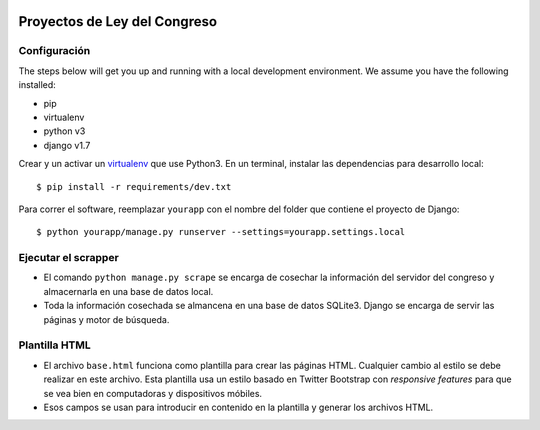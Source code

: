 |Build Status| |Cover alls|


Proyectos de Ley del Congreso
=============================


Configuración
-------------

The steps below will get you up and running with a local development environment. We assume you have the following installed:

* pip
* virtualenv
* python v3
* django v1.7

Crear y un activar un virtualenv_ que use Python3. En un terminal, instalar 
las dependencias para desarrollo local::

    $ pip install -r requirements/dev.txt

.. _virtualenv: http://docs.python-guide.org/en/latest/dev/virtualenvs/

Para correr el software, reemplazar ``yourapp`` con el nombre
del folder que contiene el proyecto de Django::

    $ python yourapp/manage.py runserver --settings=yourapp.settings.local


Ejecutar el scrapper
--------------------
* El comando ``python manage.py scrape`` se encarga de cosechar la
  información del servidor del congreso y almacernarla en una base de datos
  local.
* Toda la información cosechada se almancena en una base de datos SQLite3.
  Django se encarga de servir las páginas y motor de búsqueda.

Plantilla HTML
--------------
* El archivo ``base.html`` funciona como plantilla para crear las páginas HTML.
  Cualquier cambio al estilo se debe realizar en este archivo. Esta plantilla
  usa un estilo basado en Twitter Bootstrap con *responsive features* para que
  se vea bien en computadoras y dispositivos móbiles.
* Esos campos se usan para introducir en contenido en la plantilla y generar
  los archivos HTML.

.. |Build Status| image:: https://travis-ci.org/aniversarioperu/proyectos_de_ley.svg?branch=master
   :target: https://travis-ci.org/aniversarioperu/proyectos_de_ley
.. |Cover alls| image:: https://coveralls.io/repos/aniversarioperu/proyectos_de_ley/badge.png
   :target: https://coveralls.io/r/aniversarioperu/proyectos_de_ley
